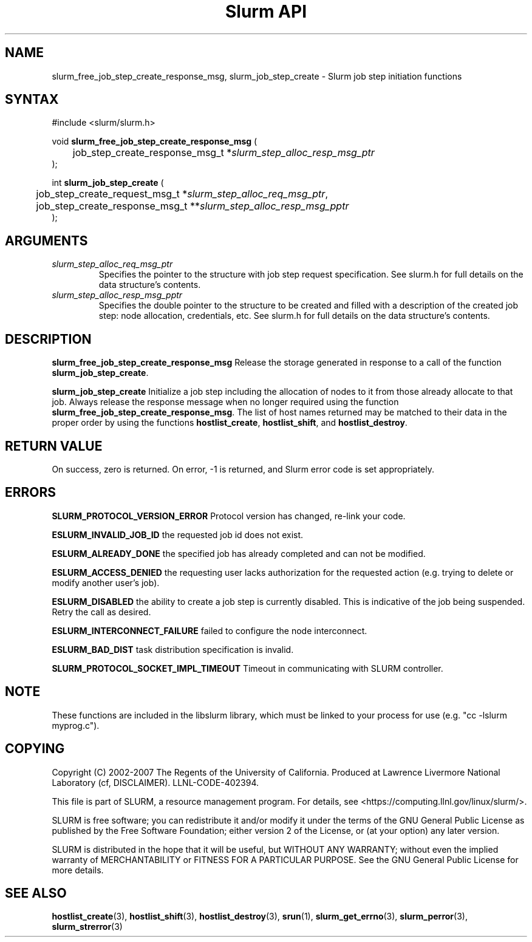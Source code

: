 .TH "Slurm API" "3" "March 2007" "Morris Jette" "Slurm job step initiation functions"

.SH "NAME"
slurm_free_job_step_create_response_msg, slurm_job_step_create
\- Slurm job step initiation functions

.SH "SYNTAX"
.LP 
#include <slurm/slurm.h>
.LP 
.LP
void \fBslurm_free_job_step_create_response_msg\fR (
.br
	job_step_create_response_msg_t *\fIslurm_step_alloc_resp_msg_ptr\fP
.br
);
.LP
int \fBslurm_job_step_create\fR (
.br
	job_step_create_request_msg_t *\fIslurm_step_alloc_req_msg_ptr\fP, 
.br
	job_step_create_response_msg_t **\fIslurm_step_alloc_resp_msg_pptr\fP
.br
);
.SH "ARGUMENTS"
.LP 
.TP
\fIslurm_step_alloc_req_msg_ptr\fP
Specifies the pointer to the structure with job step request specification. See 
slurm.h for full details on the data structure's contents.
.TP
\fIslurm_step_alloc_resp_msg_pptr\fP
Specifies the double pointer to the structure to be created and filled with a description of the 
created job step: node allocation, credentials, etc. See slurm.h for full details on the data 
structure's contents. 
.SH "DESCRIPTION"
.LP
\fBslurm_free_job_step_create_response_msg\fR Release the storage generated in response 
to a call of the function \fBslurm_job_step_create\fR.
.LP
\fBslurm_job_step_create\fR Initialize a job step including the allocation of nodes to 
it from those already allocate to that job. Always release the response message when no 
longer required using the function \fBslurm_free_job_step_create_response_msg\fR. 
The list of host names returned may be matched to their data in the proper order by 
using the functions \fBhostlist_create\fR, \fBhostlist_shift\fR, and 
\fBhostlist_destroy\fR.
.SH "RETURN VALUE"
.LP
On success, zero is returned. On error, \-1 is returned, and Slurm error code is set appropriately.
.SH "ERRORS"
.LP
\fBSLURM_PROTOCOL_VERSION_ERROR\fR Protocol version has changed, re\-link your code.
.LP
\fBESLURM_INVALID_JOB_ID\fR the requested job id does not exist. 
.LP
\fBESLURM_ALREADY_DONE\fR the specified job has already completed and can not be modified. 
.LP
\fBESLURM_ACCESS_DENIED\fR the requesting user lacks authorization for the requested action (e.g. trying to delete or modify another user's job). 
.LP
\fBESLURM_DISABLED\fR the ability to create a job step is currently disabled.
This is indicative of the job being suspended. Retry the call as desired.
.LP
\fBESLURM_INTERCONNECT_FAILURE\fR failed to configure the node interconnect. 
.LP
\fBESLURM_BAD_DIST\fR task distribution specification is invalid. 
.LP
\fBSLURM_PROTOCOL_SOCKET_IMPL_TIMEOUT\fR Timeout in communicating with 
SLURM controller.

.SH "NOTE"
These functions are included in the libslurm library, 
which must be linked to your process for use
(e.g. "cc \-lslurm myprog.c").

.SH "COPYING"
Copyright (C) 2002-2007 The Regents of the University of California.
Produced at Lawrence Livermore National Laboratory (cf, DISCLAIMER).
LLNL\-CODE\-402394.
.LP
This file is part of SLURM, a resource management program.
For details, see <https://computing.llnl.gov/linux/slurm/>.
.LP
SLURM is free software; you can redistribute it and/or modify it under
the terms of the GNU General Public License as published by the Free
Software Foundation; either version 2 of the License, or (at your option)
any later version.
.LP
SLURM is distributed in the hope that it will be useful, but WITHOUT ANY
WARRANTY; without even the implied warranty of MERCHANTABILITY or FITNESS
FOR A PARTICULAR PURPOSE.  See the GNU General Public License for more
details.
.SH "SEE ALSO"
.LP 
\fBhostlist_create\fR(3), \fBhostlist_shift\fR(3), \fBhostlist_destroy\fR(3), 
\fBsrun\fR(1), 
\fBslurm_get_errno\fR(3), \fBslurm_perror\fR(3), \fBslurm_strerror\fR(3)
